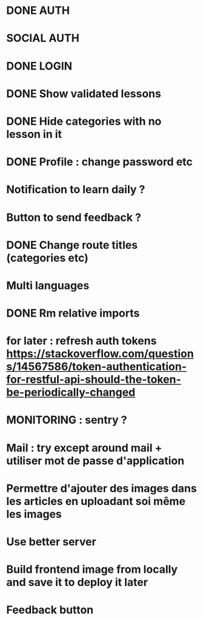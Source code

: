 * DONE AUTH
  CLOSED: [2021-08-08 dim. 18:06]
* SOCIAL AUTH
* DONE LOGIN
  CLOSED: [2021-08-08 dim. 18:06]
* DONE Show validated lessons
  CLOSED: [2021-08-14 sam. 23:37]
* DONE Hide categories with no lesson in it
  CLOSED: [2021-08-02 lun. 19:51]
* DONE Profile : change password etc
  CLOSED: [2021-08-14 sam. 17:40]
* Notification to learn daily ?
* Button to send feedback ?
* DONE Change route titles (categories etc)
  CLOSED: [2021-08-02 lun. 19:13]
* Multi languages
* DONE Rm relative imports
  CLOSED: [2021-08-15 dim. 14:46]
* for later : refresh auth tokens https://stackoverflow.com/questions/14567586/token-authentication-for-restful-api-should-the-token-be-periodically-changed


* MONITORING : sentry ?
* Mail : try except around mail + utiliser mot de passe d'application
* Permettre d'ajouter des images dans les articles en uploadant soi même les images
* Use better server
* Build frontend image from locally and save it to deploy it later
* Feedback button
